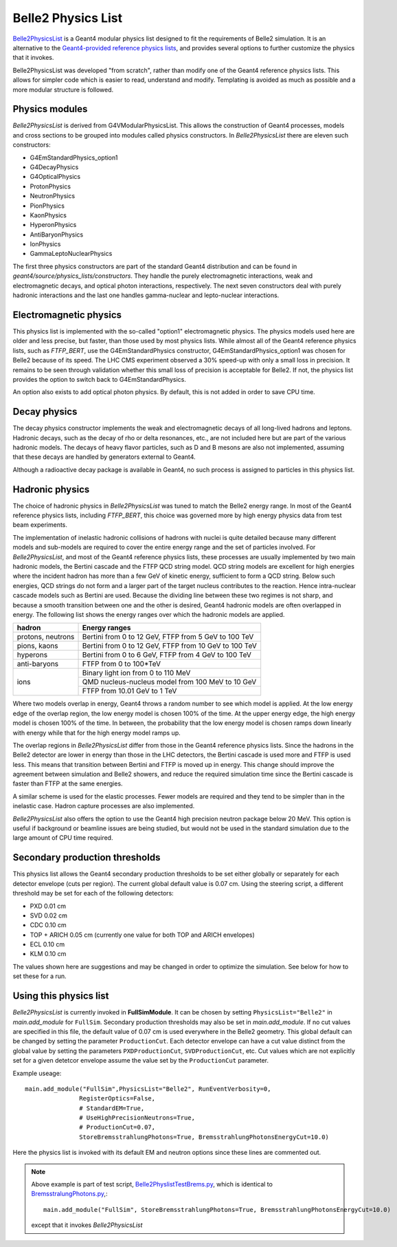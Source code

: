 Belle2 Physics List
===================

.. _Geant4-provided reference physics lists : https://geant4.web.cern.ch/node/155
.. _Belle2PhysicsList : https://stash.desy.de/projects/B2/repos/software/browse/simulation/physicslist/src/Belle2PhysicsList.cc

`Belle2PhysicsList`_ is a Geant4 modular physics list designed to fit the requirements of
Belle2 simulation.  It is an alternative to the `Geant4-provided reference physics lists`_,
and provides several options to further customize the physics that it invokes.

Belle2PhysicsList was developed "from scratch", rather than modify one of the Geant4
reference physics lists.  This allows for simpler code which is easier to read,
understand and modify.  Templating is avoided as much as possible and a more modular
structure is followed.

Physics modules
---------------

*Belle2PhysicsList* is derived from G4VModularPhysicsList.  This allows the construction
of Geant4 processes, models and cross sections to be grouped into modules called physics
constructors.  In *Belle2PhysicsList* there are eleven such constructors:

- G4EmStandardPhysics_option1
- G4DecayPhysics
- G4OpticalPhysics
- ProtonPhysics
- NeutronPhysics
- PionPhysics
- KaonPhysics
- HyperonPhysics
- AntiBaryonPhysics
- IonPhysics
- GammaLeptoNuclearPhysics

The first three physics constructors are part of the standard Geant4 distribution and
can be found in `geant4/source/physics_lists/constructors`.
They handle the purely electromagnetic interactions, weak and electromagnetic decays,
and optical photon interactions, respectively.  The next seven constructors deal with
purely hadronic interactions and the last one handles gamma-nuclear and lepto-nuclear
interactions.

Electromagnetic physics
-----------------------

This physics list is implemented with the so-called "option1" electromagnetic physics.
The physics models used here are older and less precise, but faster, than those used by
most physics lists.  While almost all of the Geant4 reference physics lists, such as
*FTFP_BERT*, use the G4EmStandardPhysics constructor, G4EmStandardPhysics_option1 was
chosen for Belle2 because of its speed.  The LHC CMS experiment observed a 30% speed-up
with only a small loss in precision.  It remains to be seen through validation whether
this small loss of precision is acceptable for Belle2.  If not, the physics list
provides the option to switch back to G4EmStandardPhysics.

An option also exists to add optical photon physics.  By default, this is not added in
order to save CPU time.  

Decay physics
-------------

The decay physics constructor implements the weak and electromagnetic decays of all
long-lived hadrons and leptons.  Hadronic decays, such as the decay of rho or delta
resonances, etc., are not included here but are part of the various hadronic models.
The decays of heavy flavor particles, such as D and B mesons are also not implemented,
assuming that these decays are handled by generators external to Geant4.
  
Although a radioactive decay package is available in Geant4, no such process is assigned
to particles in this physics list.

Hadronic physics
----------------

The choice of hadronic physics in *Belle2PhysicsList* was tuned to match the Belle2 energy
range.  In most of the Geant4 reference physics lists, including *FTFP_BERT*, this choice
was governed more by high energy physics data from test beam experiments.  

The implementation of inelastic hadronic collisions of hadrons with nuclei is quite
detailed because many different models and sub-models are required to cover the entire
energy range and the set of particles involved.  For *Belle2PhysicsList*, and most of the
Geant4 reference physics lists, these processes are usually implemented by two main 
hadronic models, the Bertini cascade and the FTFP QCD string model.  QCD string models
are excellent for high energies where the incident hadron has more than a few GeV of
kinetic energy, sufficient to form a QCD string.  Below such energies, QCD strings do not
form and a larger part of the target nucleus contributes to the reaction.  Hence
intra-nuclear cascade models such as Bertini are used.  Because the dividing line
between these two regimes is not sharp, and because a smooth transition between one and
the other is desired, Geant4 hadronic models are often overlapped in energy.  The
following list shows the energy ranges over which the hadronic models are applied.

+-------------------+-------------------------------------------------------+
| hadron            |                     Energy ranges                     |
+===================+=======================================================+
| protons, neutrons | Bertini from 0 to 12 GeV, FTFP from 5 GeV to 100 TeV  |
+-------------------+-------------------------------------------------------+
|    pions, kaons   | Bertini from 0 to 12 GeV, FTFP from 10 GeV to 100 TeV |
+-------------------+-------------------------------------------------------+
|     hyperons      | Bertini from 0 to 6 GeV,  FTFP from 4 GeV to 100 TeV  |
+-------------------+-------------------------------------------------------+
|   anti-baryons    | FTFP from 0 to 100*TeV                                |
+-------------------+-------------------------------------------------------+
|                   | Binary light ion from 0 to 110 MeV                    |
|                   +-------------------------------------------------------+
|       ions        | QMD nucleus-nucleus model from 100 MeV to 10 GeV      |
|                   +-------------------------------------------------------+
|                   | FTFP from 10.01 GeV to 1 TeV                          |
+-------------------+-------------------------------------------------------+

Where two models overlap in energy, Geant4 throws a random number to see which model is
applied.  At the low energy edge of the overlap region, the low energy model is chosen
100% of the time.  At the upper energy edge, the high energy model is chosen 100% of
the time.  In between, the probability that the low energy model is chosen ramps down
linearly with energy while that for the high energy model ramps up.

The overlap regions in *Belle2PhysicsList* differ from those in the Geant4 reference
physics lists.  Since the hadrons in the Belle2 detector are lower in energy than those
in the LHC detectors, the Bertini cascade is used more and FTFP is used less.  This means
that transition between Bertini and FTFP is moved up in energy.  This change should
improve the agreement between simulation and Belle2 showers, and reduce the required
simulation time since the Bertini cascade is faster than FTFP at the same energies.

A similar scheme is used for the elastic processes.  Fewer models are required and they
tend to be simpler than in the inelastic case.  Hadron capture processes are also
implemented.

*Belle2PhysicsList* also offers the option to use the Geant4 high precision neutron
package below 20 MeV.  This option is useful if background or beamline issues are being
studied, but would not be used in the standard simulation due to the large amount of CPU
time required.

Secondary production thresholds
-------------------------------

This physics list allows the Geant4 secondary production thresholds to be set either
globally or separately for each detector envelope (cuts per region).  The current global
default value is 0.07 cm.  Using the steering script, a different threshold may be set 
for each of the following detectors:

- PXD   0.01 cm
- SVD   0.02 cm
- CDC   0.10 cm
- TOP + ARICH  0.05 cm  (currently one value for both TOP and ARICH envelopes)
- ECL   0.10 cm
- KLM   0.10 cm

The values shown here are suggestions and may be changed in order to optimize the simulation.
See below for how to set these for a run.

Using this physics list 
-----------------------

*Belle2PhysicsList* is currently invoked in **FullSimModule**.  It can be chosen by setting
``PhysicsList="Belle2"`` 
in `main.add_module` for ``FullSim``.
Secondary production thresholds may also be set in `main.add_module`.
If no cut values are specified in this file, the default value of 0.07 cm is
used everywhere in the Belle2 geometry.  This global default can be changed by setting 
the parameter ``ProductionCut``.  Each detector envelope can have a cut value distinct from 
the global value by setting the parameters ``PXDProductionCut``, ``SVDProductionCut``, etc.
Cut values which are not explicitly set for a given detetcor envelope assume the value 
set by the ``ProductionCut`` parameter. 

Example useage::

   main.add_module("FullSim",PhysicsList="Belle2", RunEventVerbosity=0,
                  RegisterOptics=False,
                  # StandardEM=True,
                  # UseHighPrecisionNeutrons=True,
                  # ProductionCut=0.07,
                  StoreBremsstrahlungPhotons=True, BremsstrahlungPhotonsEnergyCut=10.0)

Here the physics list is invoked with its default EM and neutron options since these
lines are commented out.

.. note::
    
  Above example is part of test script, `Belle2PhyslistTestBrems.py <https://stash.desy.de/projects/B2/repos/software/browse/simulation/examples/Belle2PhyslistTestBrems.py>`_, which is identical to `BremsstralungPhotons.py <https://stash.desy.de/projects/B2/repos/software/browse/simulation/examples/BremsstralungPhotons.py>`_,:: 

   main.add_module("FullSim", StoreBremsstrahlungPhotons=True, BremsstrahlungPhotonsEnergyCut=10.0)

  except that it invokes *Belle2PhysicsList*

